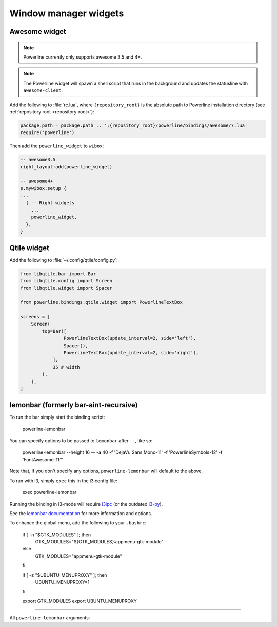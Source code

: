 **********************
Window manager widgets
**********************

Awesome widget
==============

.. note:: Powerline currently only supports awesome 3.5 and 4+.

.. note:: The Powerline widget will spawn a shell script that runs in the
   background and updates the statusline with ``awesome-client``.

Add the following to :file:`rc.lua`, where ``{repository_root}`` is the absolute
path to Powerline installation directory (see :ref:`repository root
<repository-root>`):

.. code-block:: lua

   package.path = package.path .. ';{repository_root}/powerline/bindings/awesome/?.lua'
   require('powerline')

Then add the ``powerline_widget`` to ``wibox``:

.. code-block:: lua

   -- awesome3.5
   right_layout:add(powerline_widget)

   -- awesome4+
   s.mywibox:setup {
   ...
     { -- Right widgets
       ...
       powerline_widget,
     },
   }

Qtile widget
============

Add the following to :file:`~/.config/qtile/config.py`:

.. code-block:: python

   from libqtile.bar import Bar
   from libqtile.config import Screen
   from libqtile.widget import Spacer

   from powerline.bindings.qtile.widget import PowerlineTextBox

   screens = [
       Screen(
           top=Bar([
                   PowerlineTextBox(update_interval=2, side='left'),
                   Spacer(),
                   PowerlineTextBox(update_interval=2, side='right'),
               ],
               35 # width
           ),
       ),
   ]

.. _lemonbar-usage:

lemonbar (formerly bar-aint-recursive)
======================================

To run the bar simply start the binding script:

    powerline-lemonbar

You can specify options to be passed to ``lemonbar`` after ``--``, like so:

    powerline-lemonbar --height 16 -- -a 40 -f 'DejaVu Sans Mono-11' -f 'PowerlineSymbols-12' -f 'FontAwesome-11'"

Note that, if you don't specify any options, ``powerline-lemonbar`` will default to the above.


To run with i3, simply ``exec`` this in the i3 config file:

    exec powerline-lemonbar

Running the binding in i3-mode will require `i3ipc <https://github.com/acrisci/i3ipc-python>`_
(or the outdated `i3-py <https://github.com/ziberna/i3-py>`_).

See the `lemonbar documentation <https://github.com/LemonBoy/bar>`_ for more
information and options.

To enhance the global menu, add the following to your ``.bashrc``:

    if [ -n "$GTK_MODULES" ]; then
        GTK_MODULES="${GTK_MODULES}:appmenu-gtk-module"
    else
        GTK_MODULES="appmenu-gtk-module"
    fi

    if [ -z "$UBUNTU_MENUPROXY" ]; then
        UBUNTU_MENUPROXY=1
    fi

    export GTK_MODULES
    export UBUNTU_MENUPROXY

=======

All ``powerline-lemonbar`` arguments:

.. automan:: powerline.commands.lemonbar
   :prog: powerline-lemonbar
   :minimal: true

